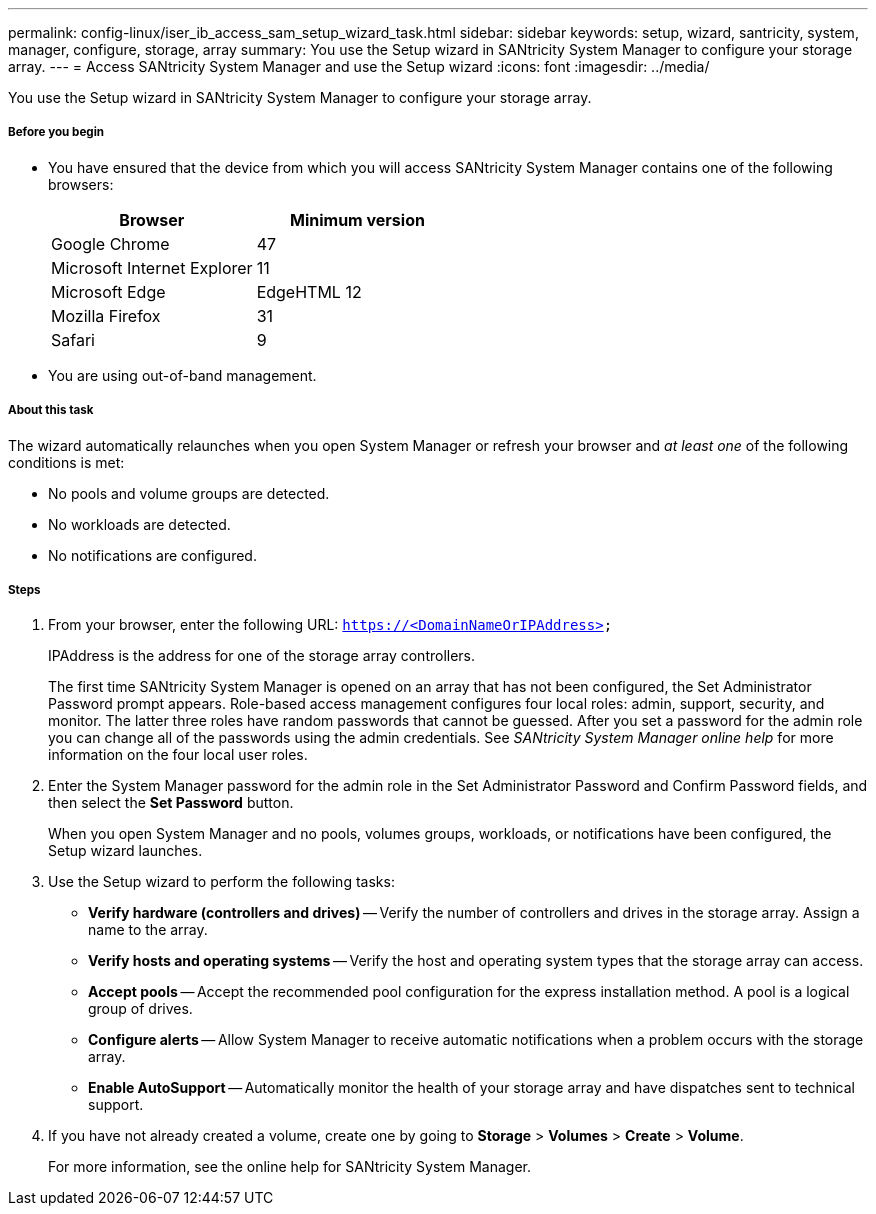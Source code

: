 ---
permalink: config-linux/iser_ib_access_sam_setup_wizard_task.html
sidebar: sidebar
keywords: setup, wizard, santricity, system, manager, configure, storage, array
summary: You use the Setup wizard in SANtricity System Manager to configure your storage array.
---
= Access SANtricity System Manager and use the Setup wizard
:icons: font
:imagesdir: ../media/

[.lead]
You use the Setup wizard in SANtricity System Manager to configure your storage array.

===== Before you begin

* You have ensured that the device from which you will access SANtricity System Manager contains one of the following browsers:
+
[options="header"]
|===
| Browser| Minimum version
a|
Google Chrome
a|
47
a|
Microsoft Internet Explorer
a|
11
a|
Microsoft Edge
a|
EdgeHTML 12
a|
Mozilla Firefox
a|
31
a|
Safari
a|
9
|===

* You are using out-of-band management.

===== About this task

The wizard automatically relaunches when you open System Manager or refresh your browser and _at least one_ of the following conditions is met:

* No pools and volume groups are detected.
* No workloads are detected.
* No notifications are configured.

===== Steps

. From your browser, enter the following URL: `https://<DomainNameOrIPAddress>`
+
IPAddress is the address for one of the storage array controllers.
+
The first time SANtricity System Manager is opened on an array that has not been configured, the Set Administrator Password prompt appears. Role-based access management configures four local roles: admin, support, security, and monitor. The latter three roles have random passwords that cannot be guessed. After you set a password for the admin role you can change all of the passwords using the admin credentials. See _SANtricity System Manager online help_ for more information on the four local user roles.

. Enter the System Manager password for the admin role in the Set Administrator Password and Confirm Password fields, and then select the *Set Password* button.
+
When you open System Manager and no pools, volumes groups, workloads, or notifications have been configured, the Setup wizard launches.

. Use the Setup wizard to perform the following tasks:
 ** *Verify hardware (controllers and drives)* -- Verify the number of controllers and drives in the storage array. Assign a name to the array.
 ** *Verify hosts and operating systems* -- Verify the host and operating system types that the storage array can access.
 ** *Accept pools* -- Accept the recommended pool configuration for the express installation method. A pool is a logical group of drives.
 ** *Configure alerts* -- Allow System Manager to receive automatic notifications when a problem occurs with the storage array.
 ** *Enable AutoSupport* -- Automatically monitor the health of your storage array and have dispatches sent to technical support.
. If you have not already created a volume, create one by going to *Storage* > *Volumes* > *Create* > *Volume*.
+
For more information, see the online help for SANtricity System Manager.
